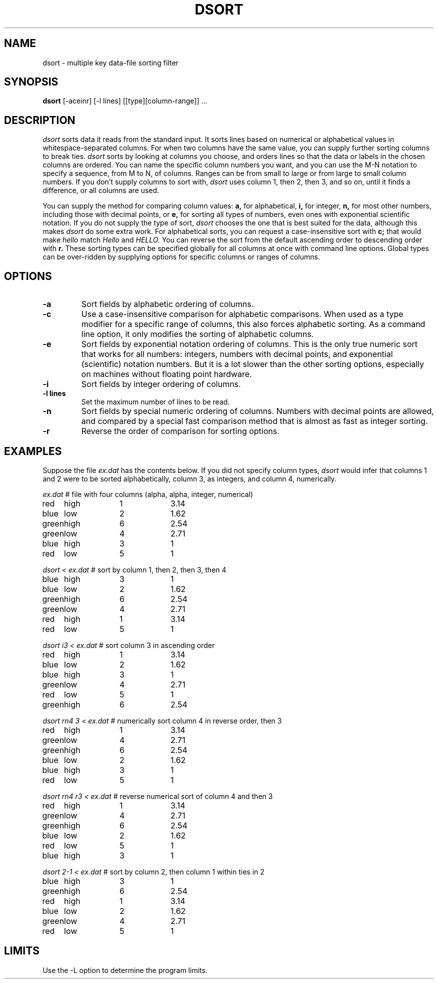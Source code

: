 .TH DSORT 1 "June 17, 1986" "\(co 1980 Gary Perlman" "|STAT" "UNIX User's Manual""
.SH NAME
dsort \- multiple key data-file sorting filter
.SH SYNOPSIS
.B dsort
[-aceinr] [-l lines] [[type][column-range]] ...
.SH DESCRIPTION
.I dsort
sorts data it reads from the standard input.
It sorts lines
based on numerical or alphabetical values in whitespace-separated columns.
For when two columns have the same value,
you can supply further sorting columns to break ties.
.I dsort
sorts by looking at columns you choose,
and orders lines so that the data or labels in the chosen columns
are ordered.
You can name the specific column numbers you want,
and you can use the M-N notation to specify
a sequence, from M to N, of columns.
Ranges can be from small to large or from large to small column numbers.
If you don't supply columns to sort with,
.I dsort
uses column 1, then 2, then 3, and so on,
until it finds a difference, or all columns are used.
.PP
You can supply the method for comparing column values:
.B a,
for alphabetical,
.B i,
for integer,
.B n,
for most other numbers, including those with decimal points,
or
.B e,
for sorting all types of numbers,
even ones with exponential scientific notation.
If you do not supply the type of sort,
.I dsort
chooses the one that is best suited for the data,
although this makes
.I dsort
do some extra work.
For alphabetical sorts,
you can request a case-insensitive sort with
.B c;
that would make
.I hello
match
.I Hello
and
.I HELLO.
You can reverse the sort from the default ascending order to descending order
with
.B r.
These sorting types can be specified globally for all columns at once
with command line options.
Global types can
be over-ridden by supplying options for specific
columns or ranges of columns.
.SH OPTIONS
.de OP
.TP
.B -\\$1 \\$2
..
.OP a
Sort fields by alphabetic ordering of columns.
.OP c
Use a case-insensitive comparison for alphabetic comparisons.
When used as a type modifier for a specific range of columns,
this also forces alphabetic sorting.
As a command line option,
it only modifies the sorting of alphabetic columns.
.OP e
Sort fields by exponential notation ordering of columns.
This is the only true numeric sort that works for all numbers:
integers, numbers with decimal points, and exponential (scientific) notation
numbers.
But it is a lot slower than the other sorting options,
especially on machines without floating point hardware.
.OP i
Sort fields by integer ordering of columns.
.OP l lines
Set the maximum number of lines to be read.
.OP n
Sort fields by special numeric ordering of columns.
Numbers with decimal points are allowed,
and compared by a special fast comparison method
that is almost as fast as integer sorting.
.OP r
Reverse the order of comparison for sorting options.
.SH EXAMPLES
.ta 1i 2i 3i 4i 5i 6i
.de (D
.br
.if t .ft B
.if n .ft I
.nf
.if t .sp 6p
.if n .sp
.ne 1i
.if \\n(.$ \\$1   \fR# \\$2
.if t .ps 9p
.if t .vs 10p
.ft R
..
.de )D
.if t .ps
.if t .vs
.fi
..
Suppose the file
.I ex.dat
has the contents below.
If you did not specify column types,
.I dsort
would infer that columns 1 and 2 were to be sorted alphabetically,
column 3, as integers,
and column 4, numerically.
.(D "ex.dat" "file with four columns (alpha, alpha, integer, numerical)
red	high	1	3.14
blue	low	2	1.62
green	high	6	2.54
green	low	4	2.71
blue	high	3	1
red	low	5	1
.)D
.(D "dsort  <  ex.dat" "sort by column 1, then 2, then 3, then 4
blue	high	3	1
blue	low	2	1.62
green	high	6	2.54
green	low	4	2.71
red	high	1	3.14
red	low	5	1
.)D
.(D "dsort  i3  <  ex.dat" "sort column 3 in ascending order
red	high	1	3.14
blue	low	2	1.62
blue	high	3	1
green	low	4	2.71
red	low	5	1
green	high	6	2.54
.)D
.(D "dsort  rn4  3  <  ex.dat" "numerically sort column 4 in reverse order, then 3
red	high	1	3.14
green	low	4	2.71
green	high	6	2.54
blue	low	2	1.62
blue	high	3	1
red	low	5	1
.)D
.(D "dsort  rn4  r3  <  ex.dat" "reverse numerical sort of column 4 and then 3
red	high	1	3.14
green	low	4	2.71
green	high	6	2.54
blue	low	2	1.62
red	low	5	1
blue	high	3	1
.)D
.(D "dsort  2-1  <  ex.dat" "sort by column 2, then column 1 within ties in 2
blue	high	3	1
green	high	6	2.54
red	high	1	3.14
blue	low	2	1.62
green	low	4	2.71
red	low	5	1
.)D
.SH LIMITS
Use the -L option to determine the program limits.
